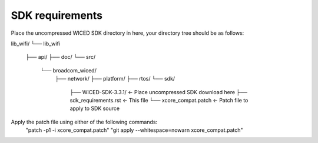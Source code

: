 SDK requirements
----------------

Place the uncompressed WICED SDK directory in here, your directory tree should
be as follows:

lib_wifi/
└── lib_wifi
    ├── api/
    ├── doc/
    └── src/
        └── broadcom_wiced/
            ├── network/
            ├── platform/
            ├── rtos/
            └── sdk/
                ├── WICED-SDK-3.3.1/     <- Place uncompressed SDK download here
                ├── sdk_requirements.rst <- This file
                └── xcore_compat.patch   <- Patch file to apply to SDK source

Apply the patch file using either of the following commands:
  "patch -p1 -i xcore_compat.patch"
  "git apply --whitespace=nowarn xcore_compat.patch"
